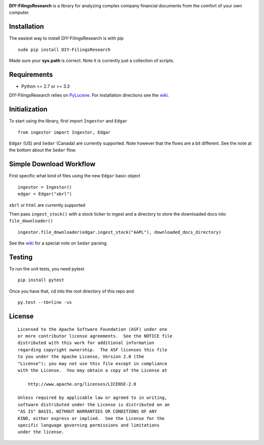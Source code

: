 |PyPI version| |Travis-CI|

**DIY-FilingsResearch** is a library for analyzing complex company financial documents from the comfort of your own computer.

Installation
------------

The easiest way to install DIY-FilingsResearch is with pip

::

    sudo pip install DIY-FilingsResearch
    
Made sure your **sys.path** is correct. Note it is currently just a collection of scripts.

Requirements
------------

- Python >= 2.7 or >= 3.3

DIY-FilingsResearch relies on `PyLucene <http://lucene.apache.org/pylucene/>`__. 
For installation directions see the `wiki <https://github.com/greedo/DIY-FilingsResearch/wiki/PyLucene-installation-guide>`__.

Initialization
--------------

To start using the library, first import ``Ingestor`` and ``Edgar``

::

    from ingestor import Ingestor, Edgar

``Edgar`` (US) and ``Sedar`` (Canada) are currently supported. Note however that the flows are a bit different.
See the note at the bottom about the ``Sedar`` flow.

Simple Download Workflow
------------------------

First specific what kind of files using the new ``Edgar`` basic object

::

    ingestor = Ingestor()
    edgar = Edgar("xbrl")

``xbrl`` or ``html`` are currently supported

Then pass ``ingest_stock()`` with a stock ticker to ingest and a directory to store the downloaded docs into 
``file_downloader()``

::

    ingestor.file_downloader(edgar.ingest_stock("AAPL"), downloaded_docs_directory)
    
See the `wiki <https://github.com/greedo/DIY-FilingsResearch/wiki/Using-the-document-ingestor#sedar-download-workflow-note>`__
for a special note on ``Sedar`` parsing.

Testing
-------

To run the unit tests, you need pytest

::

    pip install pytest

Once you have that, ``cd`` into the root directory of this repo and

::

    py.test --tb=line -vs

License
-------

::

    Licensed to the Apache Software Foundation (ASF) under one
    or more contributor license agreements.  See the NOTICE file
    distributed with this work for additional information
    regarding copyright ownership.  The ASF licenses this file
    to you under the Apache License, Version 2.0 (the
    "License"); you may not use this file except in compliance
    with the License.  You may obtain a copy of the License at

        http://www.apache.org/licenses/LICENSE-2.0

    Unless required by applicable law or agreed to in writing,
    software distributed under the License is distributed on an
    "AS IS" BASIS, WITHOUT WARRANTIES OR CONDITIONS OF ANY
    KIND, either express or implied.  See the License for the
    specific language governing permissions and limitations
    under the license.

.. |PyPI version| image:: https://badge.fury.io/py/DIY-FilingsResearch.png
   :target: http://badge.fury.io/py/DIY-FilingsResearch
.. |Travis-CI| image:: https://travis-ci.org/greedo/DIY-FilingsResearch.png?branch=master
   :target: https://travis-ci.org/greedo/DIY-FilingsResearch
